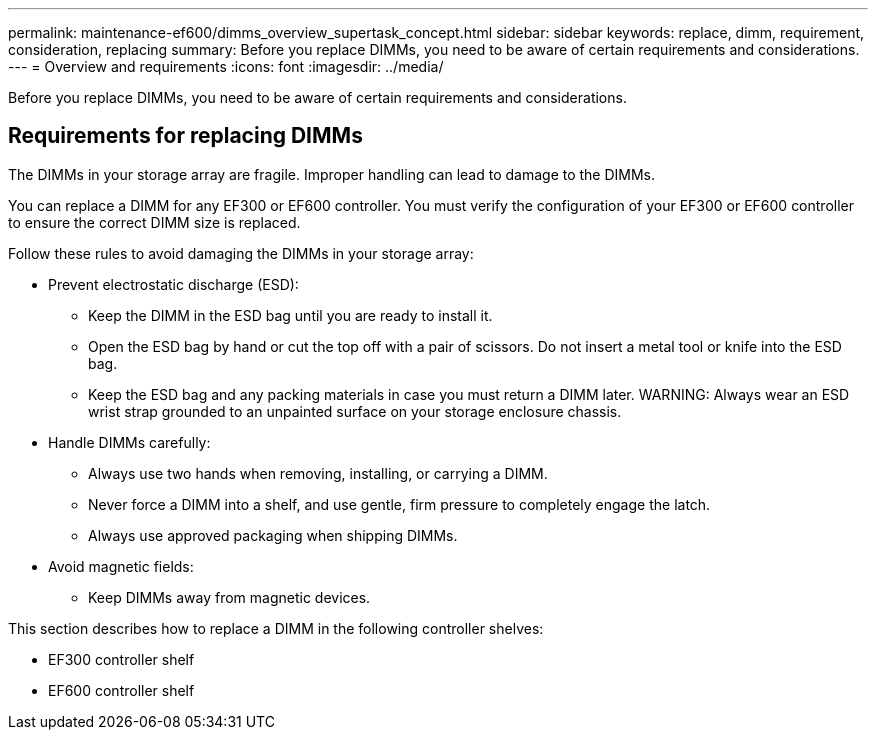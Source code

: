 ---
permalink: maintenance-ef600/dimms_overview_supertask_concept.html
sidebar: sidebar
keywords: replace, dimm, requirement, consideration, replacing
summary: Before you replace DIMMs, you need to be aware of certain requirements and considerations.
---
= Overview and requirements
:icons: font
:imagesdir: ../media/

[.lead]
Before you replace DIMMs, you need to be aware of certain requirements and considerations.

== Requirements for replacing DIMMs

[.lead]
The DIMMs in your storage array are fragile. Improper handling can lead to damage to the DIMMs.

You can replace a DIMM for any EF300 or EF600 controller. You must verify the configuration of your EF300 or EF600 controller to ensure the correct DIMM size is replaced.

Follow these rules to avoid damaging the DIMMs in your storage array:

* Prevent electrostatic discharge (ESD):
 ** Keep the DIMM in the ESD bag until you are ready to install it.
 ** Open the ESD bag by hand or cut the top off with a pair of scissors. Do not insert a metal tool or knife into the ESD bag.
 ** Keep the ESD bag and any packing materials in case you must return a DIMM later.
WARNING: Always wear an ESD wrist strap grounded to an unpainted surface on your storage enclosure chassis.
* Handle DIMMs carefully:
 ** Always use two hands when removing, installing, or carrying a DIMM.
 ** Never force a DIMM into a shelf, and use gentle, firm pressure to completely engage the latch.
 ** Always use approved packaging when shipping DIMMs.
* Avoid magnetic fields:
 ** Keep DIMMs away from magnetic devices.

This section describes how to replace a DIMM in the following controller shelves:

* EF300 controller shelf
* EF600 controller shelf
